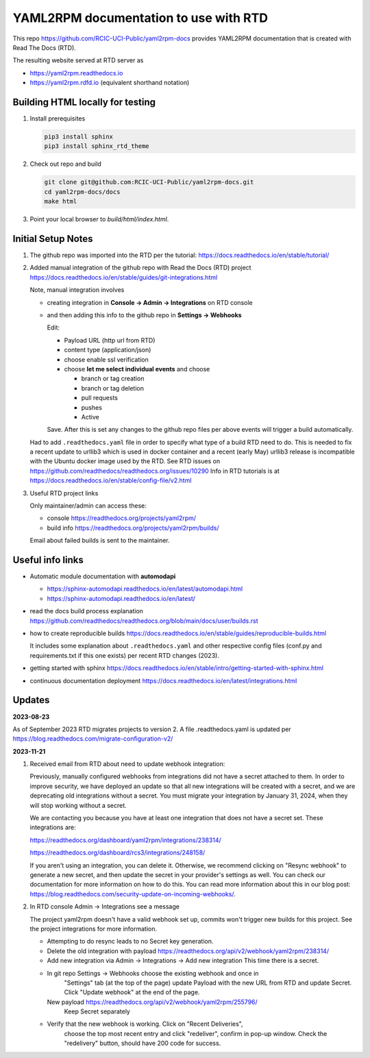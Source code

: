 YAML2RPM documentation to use with RTD 
======================================

This repo https://github.com/RCIC-UCI-Public/yaml2rpm-docs
provides YAML2RPM documentation that is created with Read The Docs (RTD).

The resulting website served at RTD  server as

- https://yaml2rpm.readthedocs.io
- https://yaml2rpm.rdfd.io  (equivalent shorthand notation)

Building HTML locally for testing
---------------------------------

1. Install prerequisites

   .. code-block:: console

      pip3 install sphinx
      pip3 install sphinx_rtd_theme

2. Check out repo and build

   .. code-block:: console

      git clone git@github.com:RCIC-UCI-Public/yaml2rpm-docs.git
      cd yaml2rpm-docs/docs
      make html

3. Point your local browser to `build/html/index.html`.


Initial Setup Notes
-------------------

1. The github repo was imported into the RTD per the tutorial:
   https://docs.readthedocs.io/en/stable/tutorial/

2. Added manual integration of the github repo with Read the Docs (RTD) project
   https://docs.readthedocs.io/en/stable/guides/git-integrations.html

   Note, manual integration involves 

   * creating integration in **Console -> Admin -> Integrations**  on RTD console
   * and then adding this info to the github repo in **Settings -> Webhooks**


     Edit:

     - Payload URL (http url from RTD)
     - content type (application/json)
     - choose enable ssl verification

     - choose **let me select individual events** and choose

       - branch or tag creation
       - branch or tag deletion
       - pull requests
       - pushes
       - Active

     Save. After this is set any changes to the github repo files per above
     events will trigger a build automatically.

   Had to add ``.readthedocs.yaml`` file in order to specify what type of a build
   RTD need to do. This is needed to fix a recent update to  urllib3 which
   is used in docker container and a recent (early May) urllib3 release is
   incompatible with the Ubuntu docker image used by the RTD. 
   See RTD issues on https://github.com/readthedocs/readthedocs.org/issues/10290
   Info in RTD tutorials is at https://docs.readthedocs.io/en/stable/config-file/v2.html

3. Useful RTD project links

   Only maintainer/admin can access  these:

   - console https://readthedocs.org/projects/yaml2rpm/
   - build info https://readthedocs.org/projects/yaml2rpm/builds/

   Email about failed builds is sent to the maintainer.


Useful info links 
-----------------

- Automatic module documentation with **automodapi** 
  
  - https://sphinx-automodapi.readthedocs.io/en/latest/automodapi.html
  - https://sphinx-automodapi.readthedocs.io/en/latest/

- read the docs build process explanation https://github.com/readthedocs/readthedocs.org/blob/main/docs/user/builds.rst
- how to create reproducible builds https://docs.readthedocs.io/en/stable/guides/reproducible-builds.html
  
  It includes some explanation about ``.readthedocs.yaml`` and
  other respective config files (conf.py and requirements.txt if this one
  exists) per recent RTD changes (2023).

- getting started with sphinx https://docs.readthedocs.io/en/stable/intro/getting-started-with-sphinx.html
- continuous documentation deployment https://docs.readthedocs.io/en/latest/integrations.html

Updates
-------

**2023-08-23**

As of September 2023 RTD migrates projects to version 2.
A file .readthedocs.yaml  is updated per https://blog.readthedocs.com/migrate-configuration-v2/

**2023-11-21**

1. Received email from RTD about need to update webhook integration:

   Previously, manually configured webhooks from integrations did not have a secret attached to them.
   In order to improve security, we have deployed an update so that all new integrations will be created
   with a secret, and we are deprecating old integrations without a secret. You must migrate your
   integration by January 31, 2024, when they will stop working without a secret.

   We are contacting you because you have at least one integration that does not have a secret set. These integrations are:

   https://readthedocs.org/dashboard/yaml2rpm/integrations/238314/

   https://readthedocs.org/dashboard/rcs3/integrations/248158/

   If you aren't using an integration, you can delete it. Otherwise, we recommend clicking on "Resync webhook"
   to generate a new secret, and then update the secret in your provider's settings as well. You can check our
   documentation for more information on how to do this.
   You can read more information about this in our blog post: https://blog.readthedocs.com/security-update-on-incoming-webhooks/.

2. In RTD console Admin -> Integrations see a message

   The project yaml2rpm doesn't have a valid webhook set up, commits won't trigger new builds for this project.
   See the project integrations for more information.   

   - Attempting to do resync leads to no Secret key generation. 
   - Delete the old integration 
     with  payload https://readthedocs.org/api/v2/webhook/yaml2rpm/238314/ 
   - Add new integration via  Admin -> Integrations -> Add new integration
     This time there is a secret.
   - In git repo Settings -> Webhooks choose the existing webhook and once in
	 "Settings" tab (at the top of the page) update Payload with the new URL
	 from RTD and update Secret. Click "Update webhook" at the end of the page.

     New  payload https://readthedocs.org/api/v2/webhook/yaml2rpm/255796/ 
	 Keep Secret separately

   - Verify that the new webhook is working.  Click on "Recent Deliveries",
	 choose the top most recent entry and click "redeliver", confirm in pop-up
	 window. Check the "redelivery" button, should have 200 code for success.

